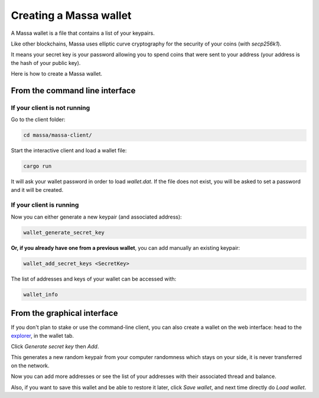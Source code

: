 .. _wallet:

Creating a Massa wallet
=======================

A Massa wallet is a file that contains a list of your keypairs.

Like other blockchains, Massa uses elliptic curve cryptography for the security of your coins (with `secp256k1`).

It means your secret key is your password allowing you to spend coins that were sent to your address (your address is
the hash of your public key).

Here is how to create a Massa wallet.

From the command line interface
-------------------------------

If your client is not running
~~~~~~~~~~~~~~~~~~~~~~~~~~~~~

Go to the client folder:

.. code-block:: bash

    cd massa/massa-client/

Start the interactive client and load a wallet file:

.. code-block:: bash

    cargo run

It will ask your wallet password in order to load `wallet.dat`. If the file does not exist, you will be asked to set a
password and it will be created.

If your client is running
~~~~~~~~~~~~~~~~~~~~~~~~~

Now you can either generate a new keypair (and associated address):

.. code-block::

    wallet_generate_secret_key

**Or, if you already have one from a previous wallet**, you can add manually an existing keypair:

.. code-block::

    wallet_add_secret_keys <SecretKey>

The list of addresses and keys of your wallet can be accessed with:

.. code-block::

    wallet_info

From the graphical interface
----------------------------

If you don't plan to stake or use the command-line client, you can also create a wallet on the web interface: head to
the `explorer <https://test.massa.net>`_, in the wallet tab.

Click `Generate secret key` then `Add`.

This generates a new random keypair from your computer randomness which stays on your side, it is never transferred on
the network.

Now you can add more addresses or see the list of your addresses with their associated thread and balance.

Also, if you want to save this wallet and be able to restore it later, click `Save wallet`, and next time directly do
`Load wallet`.
